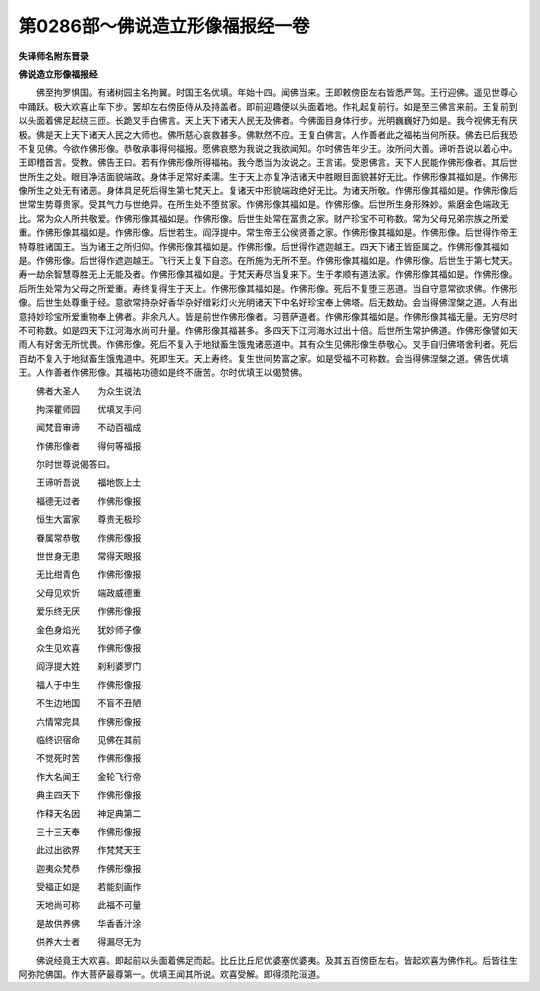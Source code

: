 第0286部～佛说造立形像福报经一卷
====================================

**失译师名附东晋录**

**佛说造立形像福报经**


　　佛至拘罗惧国。有诸树园主名拘翼。时国王名优填。年始十四。闻佛当来。王即敕傍臣左右皆悉严驾。王行迎佛。遥见世尊心中踊跃。极大欢喜止车下步。罢却左右傍臣侍从及持盖者。即前迎趣便以头面着地。作礼起复前行。如是至三佛言来前。王复前到以头面着佛足起绕三匝。长跪叉手白佛言。天上天下诸天人民无及佛者。今佛面目身体行步。光明巍巍好乃如是。我今视佛无有厌极。佛是天上天下诸天人民之大师也。佛所慈心哀救甚多。佛默然不应。王复白佛言。人作善者此之福祐当何所获。佛去已后我恐不复见佛。今欲作佛形像。恭敬承事得何福报。愿佛哀愍为我说之我欲闻知。尔时佛告年少王。汝所问大善。谛听吾说以着心中。王即稽首言。受教。佛告王曰。若有作佛形像所得福祐。我今悉当为汝说之。王言诺。受恩佛言。天下人民能作佛形像者。其后世世所生之处。眼目净洁面貌端政。身体手足常好柔濡。生于天上亦复净洁诸天中胜眼目面貌甚好无比。作佛形像其福如是。作佛形像所生之处无有诸恶。身体具足死后得生第七梵天上。复诸天中形貌端政绝好无比。为诸天所敬。作佛形像其福如是。作佛形像后世常生势尊贵家。受其气力与世绝异。在所生处不堕贫家。作佛形像其福如是。作佛形像。后世所生身形殊妙。紫磨金色端政无比。常为众人所共敬爱。作佛形像其福如是。作佛形像。后世生处常在富贵之家。财产珍宝不可称数。常为父母兄弟宗族之所爱重。作佛形像其福如是。作佛形像。后世若生。阎浮提中。常生帝王公侯贤善之家。作佛形像其福如是。作佛形像。后世得作帝王特尊胜诸国王。当为诸王之所归仰。作佛形像其福如是。作佛形像。后世得作遮迦越王。四天下诸王皆臣属之。作佛形像其福如是。作佛形像。后世得作遮迦越王。飞行天上复下自恣。在所施为无所不至。作佛形像其福如是。作佛形像。后世生于第七梵天。寿一劫余智慧尊胜无上无能及者。作佛形像其福如是。于梵天寿尽当复来下。生于孝顺有道法家。作佛形像其福如是。作佛形像。后所生处常为父母之所爱重。寿终复得生于天上。作佛形像其福如是。作佛形像。死后不复堕三恶道。当自守意常欲求佛。作佛形像。后世生处尊重于经。意欲常持杂好香华杂好缯彩灯火光明诸天下中名好珍宝奉上佛塔。后无数劫。会当得佛涅槃之道。人有出意持妙珍宝所爱重物奉上佛者。非余凡人。皆是前世作佛形像者。习菩萨道者。作佛形像其福如是。作佛形像其福无量。无穷尽时不可称数。如是四天下江河海水尚可升量。作佛形像其福甚多。多四天下江河海水过出十倍。后世所生常护佛道。作佛形像譬如天雨人有好舍无所忧畏。作佛形像。死后不复入于地狱畜生饿鬼诸恶道中。其有众生见佛形像生恭敬心。叉手自归佛塔舍利者。死后百劫不复入于地狱畜生饿鬼道中。死即生天。天上寿终。复生世间势富之家。如是受福不可称数。会当得佛涅槃之道。佛告优填王。人作善者作佛形像。其福祐功德如是终不唐苦。尔时优填王以偈赞佛。

　　佛者大圣人　　为众生说法

　　拘深瞿师园　　优填叉手问

　　闻梵音审谛　　不动百福成

　　作佛形像者　　得何等福报

　　尔时世尊说偈答曰。

　　王谛听吾说　　福地恢上土

　　福德无过者　　作佛形像报

　　恒生大富家　　尊贵无极珍

　　眷属常恭敬　　作佛形像报

　　世世身无患　　常得天眼报

　　无比绀青色　　作佛形像报

　　父母见欢忻　　端政威德重

　　爱乐终无厌　　作佛形像报

　　金色身焰光　　犹妙师子像

　　众生见欢喜　　作佛形像报

　　阎浮提大姓　　刹利婆罗门

　　福人于中生　　作佛形像报

　　不生边地国　　不盲不丑陋

　　六情常完具　　作佛形像报

　　临终识宿命　　见佛在其前

　　不觉死时苦　　作佛形像报

　　作大名闻王　　金轮飞行帝

　　典主四天下　　作佛形像报

　　作释天名因　　神足典第二

　　三十三天奉　　作佛形像报

　　此过出欲界　　作梵梵天王

　　迦夷众梵恭　　作佛形像报

　　受福正如是　　若能刻画作

　　天地尚可称　　此福不可量

　　是故供养佛　　华香香汁涂

　　供养大士者　　得漏尽无为

　　佛说经竟王大欢喜。即起前以头面着佛足而起。比丘比丘尼优婆塞优婆夷。及其五百傍臣左右。皆起欢喜为佛作礼。后皆往生阿弥陀佛国。作大菩萨最尊第一。优填王闻其所说。欢喜受解。即得须陀洹道。
